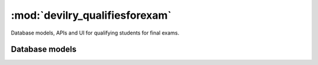 ============================================
:mod:`devilry_qualifiesforexam`
============================================

Database models, APIs and UI for qualifying students for final exams.



Database models
###############

.. py:currentmodule:: devilry_qualifiesforexam.models

.. py:class:: QualifiesForFinalExam

    .. py:attribute:: relatedstudent

        Database one-to-one relation to :class:`devilry.apps.core.models.RelatedStudent`.

    .. py:attribute:: qualifies

        Boolean database field telling


.. py:class:: QualifiesForFinalExamPeriodStatus

    Every time the admin updates qualifies-for-exam on a period, we save new object of this
    database model.

    This gives us a history of changes, and it makes it possible for subject/period admins
    to communicate simple information to whoever it is that is responsible for handling
    examinations.


    .. py:attribute:: period

        Database foreign key to the :class:`devilry.apps.core.models.Period` that the
        status is for.

    .. py:attribute:: status

        Database char field that accepts the following values:
    
        - ``ready`` is used to indicate the the entire period is ready for export/use.
        - ``almostready`` is used to indicate that the period is almost ready for export/use, and
          that the exceptions are explained in the :attr:`.message`.
        - ``notready`` is used to indicate that the period has no useful data yet. This is typically
          only used when the period used to be *ready* or *almostready*, but had to be retracted
          for a reason explained in the status

    .. py:attribute:: createtime

        Database datetime field where we store when we added the status.

    .. py:attribute:: message

        Database field with an optional message about the status change.

    .. py:attribute:: user

        Database foreign key to the user that made the status change.